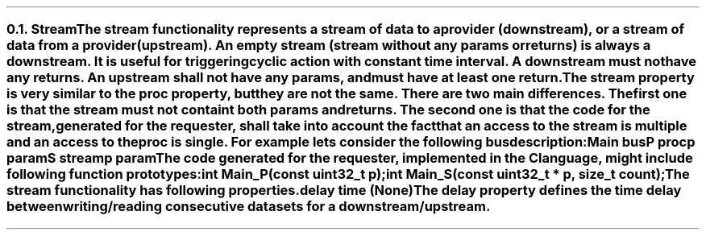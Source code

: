 .NH 2
.XN Stream
.LP
The stream functionality represents a stream of data to a provider (downstream), or a stream of data from a provider (upstream).
An empty stream (stream without any params or returns) is always a downstream.
It is useful for triggering cyclic action with constant time interval.
A downstream must not have any returns.
An upstream shall not have any params, and must have at least one return.
.LP
The stream property is very similar to the proc property, but they are not the same.
There are two main differences.
The first one is that the stream must not containt both params and returns.
The second one is that the code for the stream, generated for the requester, shall take into account the fact that an access to the stream is multiple and an access to the proc is single.
For example lets consider the following bus description:
.QP
\fCMain \f[CB]bus\fC
.br
	P \f[CB]proc\fC
.br
		p \f[CB]param\fC
.br
	S \f[CB]stream\fC
.br
		p \f[CB]param\fC
.LP
The code generated for the requester, implemented in the C language, might include following function prototypes:
.QP
\f[CB]int\fC Main_P(\f[CB]const uint32_t\fC p);
.br
\f[CB]int\fC Main_S(\f[CB]const uint32_t\fC * p, \f[CB]size_t\fC count);
.LP
The stream functionality has following properties.
.IP "\f[CB]delay\f[CW] time (None)\f[]" 0.2i
The delay property defines the time delay between writing/reading consecutive datasets for a downstream/upstream.
